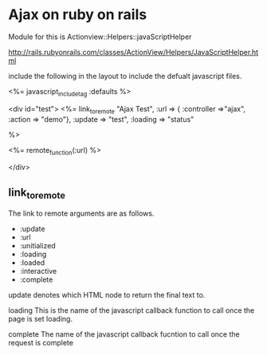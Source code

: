 * Ajax on ruby on rails

Module for this is
 Actionview::Helpers::javaScriptHelper

 http://rails.rubyonrails.com/classes/ActionView/Helpers/JavaScriptHelper.html



include the following in the layout to include the defualt javascript files.


<%= javascript_include_tag :defaults %>


<div id="test">
  <%= link_to_remote "Ajax Test",
      :url => {
       :controller =>"ajax",
       :action => "demo"},
      :update => "test",
      :loading => "status"

  %>

  <%= remote_function(:url) %>



</div>


** link_to_remote

The link to remote arguments are as follows.

- :update
- :url
- :unitialized
- :loading
- :loaded
- :interactive
- :complete


update denotes which HTML node to return the final text to.

loading This is the name of the javascript callback function to call
once the page is set loading.

complete The name of the javascript callback fucntion to call once the
request is complete
